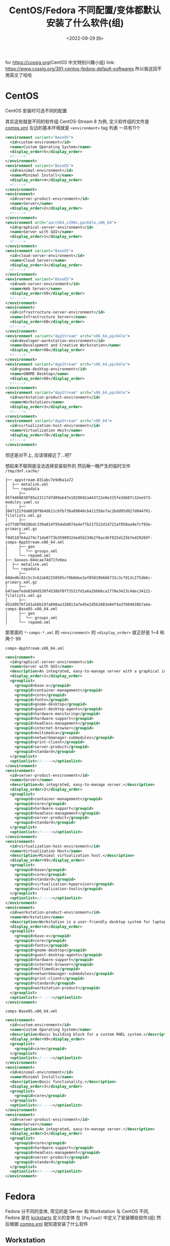 #+BLOG: cossig
#+POSTID: 391
#+TITLE: CentOS/Fedora 不同配置/变体都默认安装了什么软件(组)
#+DESCRIPTION: Default Software(Group) in Different Installation Config/Variation of CentOS/Fedora
#+DATE: <2022-09-29 四>
#+OPTIONS: toc:1 ^:{}

for [[https://cossig.org]](CentOS 中文特别兴趣小组)
link: [[https://www.cossig.org/391-centos-fedora-default-softwares]]
所以我这回不用英文了哈哈

* CentOS
CentOS 安装时可选不同的配置
#+ATTR_HTML: :width 512px
[[./../images/centos_install_config.png]]
其实这些就是不同的软件组
CentOS-Stream 8 为例, 定义软件组的文件是 [[https://git.centos.org/centos/comps/blob/master/f/comps-centos-8-stream.xml][comps.xml]]
左边的基本环境就是 =<environment>= tag 列表
一共有11个
#+BEGIN_SRC xml
  <environment variant="BaseOS">
    <id>custom-environment</id>
    <name>Custom Operating System</name>
    <display_order>5</display_order>
    <!---->
  </environment>
  <environment variant="BaseOS">
    <id>minimal-environment</id>
    <name>Minimal Install</name>
    <display_order>4</display_order>
    <!---->
  </environment>
  <environment>
    <id>server-product-environment</id>
    <name>Server</name>
    <display_order>2</display_order>
    <!---->
  </environment>
  <environment arch="aarch64,s390x,ppc64le,x86_64">
    <id>graphical-server-environment</id>
    <name>Server with GUI</name>
    <display_order>1</display_order>
    <!---->
  </environment>
  <environment variant="BaseOS">
    <id>cloud-server-environment</id>
    <name>Cloud Server</name>
    <display_order>3</display_order>
    <!---->
  </environment>
  <environment variant="BaseOS">
    <id>web-server-environment</id>
    <name>Web Server</name>
    <display_order>50</display_order>
    <!---->
  </environment>
  <environment>
    <id>infrastructure-server-environment</id>
    <name>Infrastructure Server</name>
    <display_order>60</display_order>
    <!---->
  </environment>
  <environment variant="AppStream" arch="x86_64,ppc64le">
    <id>developer-workstation-environment</id>
    <name>Development and Creative Workstation</name>
    <display_order>90</display_order>
    <!---->
  </environment>
  <environment variant="AppStream" arch="x86_64,ppc64le">
    <id>gnome-desktop-environment</id>
    <name>GNOME Desktop</name>
    <display_order>80</display_order>
    <!---->
  </environment>
  <environment variant="AppStream" arch="x86_64,ppc64le">
    <id>workstation-product-environment</id>
    <name>Workstation</name>
    <display_order>3</display_order>
    <!---->
  </environment>
  <environment variant="AppStream" arch="x86_64">
    <id>virtualization-host-environment</id>
    <name>Virtualization Host</name>
    <display_order>70</display_order>
    <!---->
  </environment>
#+END_SRC
但还是对不上, 应该很接近了...吧?

想起来不联网是没法选择安装软件的
然后瞅一眼产生的临时文件 =/tmp/dnf.cache/=
#+BEGIN_SRC text
├── appstream-831abc7e9d6a1a72
│  ├── metalink.xml
│  └── repodata
│     ├── 95f4408838f85e23117d7d89ab47e1029692a443722e0e315fe3db07c32ee573-modules.yaml.xz
│     ├── 2047121fda8828f9b4d611cbfb736a89048cb411356e7ac2bdd95d927d044791-filelists.xml.gz
│     ├── e27fd8f9028bdc339a014f95debd07da4ef7b217522d14721af050aa9e7cf93e-primary.xml.gz
│     ├── f0d518764a274c71de0773b3590932ded56234b2f6ac4bf025d125b7ed29269f-comps-AppStream.x86_64.xml
│     ├── gen
│     │  └── groups.xml
│     └── repomd.xml
├── baseos-044cae74d71fe9ea
│  ├── metalink.xml
│  └── repodata
│     ├── 88ded6c02c5c3c62ab02250505cf0b8dee3af85819b666731c3cf813c275db6c-primary.xml.gz
│     ├── b47aeefede03d4d530f4538bf8f73531fd1a6a2bb66ca1778e3423c4dec34121-filelists.xml.gz
│     ├── d52d95f0f2d1a56b197a698aa328813a7e45e2d5b2883e04f4a3f604638b7a4a-comps-BaseOS.x86_64.xml
│     ├── gen
│     │  └── groups.xml
│     └── repomd.xml
#+END_SRC
那里面的 =*-comps-*.xml= 的 =<environment>= 的 =<display_order>=
就正好是 1~4 和两个 99

=comps-AppStream.x86_64.xml=
#+BEGIN_SRC xml
  <environment>
    <id>graphical-server-environment</id>
    <name>Server with GUI</name>
    <description>An integrated, easy-to-manage server with a graphical interface.</description>
    <display_order>1</display_order>
    <grouplist>
      <groupid>base-x</groupid>
      <groupid>container-management</groupid>
      <groupid>core</groupid>
      <groupid>fonts</groupid>
      <groupid>gnome-desktop</groupid>
      <groupid>guest-desktop-agents</groupid>
      <groupid>hardware-monitoring</groupid>
      <groupid>hardware-support</groupid>
      <groupid>headless-management</groupid>
      <groupid>internet-browser</groupid>
      <groupid>multimedia</groupid>
      <groupid>networkmanager-submodules</groupid>
      <groupid>print-client</groupid>
      <groupid>server-product</groupid>
      <groupid>standard</groupid>
    </grouplist>
    <optionlist><!----></optionlist>
  </environment>
  <environment>
    <id>server-product-environment</id>
    <name>Server</name>
    <description>An integrated, easy-to-manage server.</description>
    <display_order>2</display_order>
    <grouplist>
      <groupid>container-management</groupid>
      <groupid>core</groupid>
      <groupid>hardware-support</groupid>
      <groupid>headless-management</groupid>
      <groupid>server-product</groupid>
      <groupid>standard</groupid>
    </grouplist>
    <optionlist><!----></optionlist>
  </environment>
  <environment>
    <id>virtualization-host-environment</id>
    <name>Virtualization Host</name>
    <description>Minimal virtualization host.</description>
    <display_order>99</display_order>
    <grouplist>
      <groupid>base</groupid>
      <groupid>core</groupid>
      <groupid>standard</groupid>
      <groupid>virtualization-hypervisor</groupid>
      <groupid>virtualization-tools</groupid>
    </grouplist>
    <optionlist><!----></optionlist>
  </environment>
  <environment>
    <id>workstation-product-environment</id>
    <name>Workstation</name>
    <description>Workstation is a user-friendly desktop system for laptops and PCs.</description>
    <display_order>4</display_order>
    <grouplist>
      <groupid>base-x</groupid>
      <groupid>core</groupid>
      <groupid>fonts</groupid>
      <groupid>gnome-desktop</groupid>
      <groupid>guest-desktop-agents</groupid>
      <groupid>hardware-support</groupid>
      <groupid>internet-browser</groupid>
      <groupid>multimedia</groupid>
      <groupid>networkmanager-submodules</groupid>
      <groupid>print-client</groupid>
      <groupid>standard</groupid>
      <groupid>workstation-product</groupid>
    </grouplist>
    <optionlist><!----></optionlist>
  </environment>
#+END_SRC

=comps-BaseOS.x86_64.xml=
#+BEGIN_SRC xml
  <environment>
    <id>custom-environment</id>
    <name>Custom Operating System</name>
    <description>Basic building block for a custom RHEL system.</description>
    <display_order>99</display_order>
    <grouplist>
      <groupid>core</groupid>
    </grouplist>
    <optionlist><!----></optionlist>
  </environment>
  <environment>
    <id>minimal-environment</id>
    <name>Minimal Install</name>
    <description>Basic functionality.</description>
    <display_order>3</display_order>
    <grouplist>
      <groupid>core</groupid>
    </grouplist>
    <optionlist><!----></optionlist>
  </environment>
  <environment>
    <id>server-product-environment</id>
    <name>Server</name>
    <description>An integrated, easy-to-manage server.</description>
    <display_order>2</display_order>
    <grouplist>
      <groupid>core</groupid>
      <groupid>hardware-support</groupid>
      <groupid>headless-management</groupid>
      <groupid>server-product</groupid>
      <groupid>standard</groupid>
    </grouplist>
    <optionlist><!----></optionlist>
  </environment>
#+END_SRC

* Fedora
Fedora 分不同的变体, 常见的是 Server 和 Workstation
与 CentOS 不同, Fedora 是在 [[https://pagure.io/fedora-kickstarts/][kickstarts]] 定义的变体
在 =[Payload]= 中定义了安装哪些软件(组)
然后根据 [[https://pagure.io/fedora-comps/blob/main/f/comps-f37.xml.in][comps.xml]] 就知道安装了什么软件
** Workstation
=workstation-product-environment=
#+BEGIN_SRC xml
  <environment>
    <id>workstation-product-environment</id>
    <_name>Fedora Workstation</_name>
    <_description>Fedora Workstation is a user friendly desktop system for laptops and PCs.</_description>
    <display_order>2</display_order>
    <grouplist>
      <groupid>base-x</groupid>
      <groupid>container-management</groupid>
      <groupid>core</groupid>
      <groupid>firefox</groupid>
      <groupid>fonts</groupid>
      <groupid>gnome-desktop</groupid>
      <groupid>guest-desktop-agents</groupid>
      <groupid>hardware-support</groupid>
      <groupid>libreoffice</groupid>
      <groupid>multimedia</groupid>
      <groupid>networkmanager-submodules</groupid>
      <groupid>printing</groupid>
      <groupid>workstation-product</groupid>
    </grouplist>
    <optionlist><!----></optionlist>
  </environment>
#+END_SRC
** Server
=server-product-environment=
#+BEGIN_SRC xml
  <environment>
    <id>server-product-environment</id>
    <name>Server</name>
    <display_order>2</display_order>
    <grouplist>
      <groupid>server-product</groupid>
      <groupid>standard</groupid>
      <groupid>core</groupid>
      <groupid>hardware-support</groupid>
      <groupid>headless-management</groupid>
      <groupid>container-management</groupid>
    </grouplist>
    <optionlist><!----></optionlist>
  </environment>
#+END_SRC

